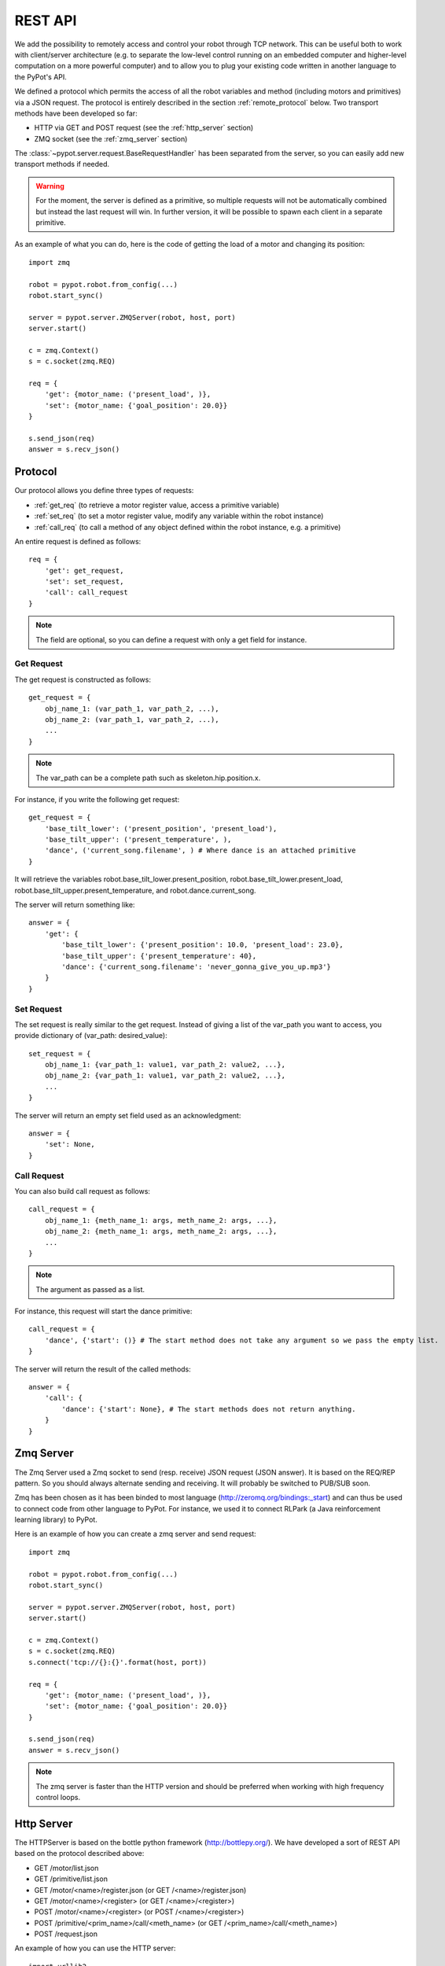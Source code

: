 REST API
========

We add the possibility to remotely access and control your robot through TCP network. This can be useful both to work with client/server architecture (e.g. to separate the low-level control running on an embedded computer and higher-level computation on a more powerful computer) and to allow you to plug your existing code written in another language to the PyPot's API.

We defined a protocol which permits the access of all the robot variables and method (including motors and primitives) via a JSON request. The protocol is entirely described in the section :ref:`remote_protocol` below. Two transport methods have been developed so far:

* HTTP via GET and POST request (see the :ref:`http_server` section)
* ZMQ socket (see the :ref:`zmq_server` section)

The :class:`~pypot.server.request.BaseRequestHandler` has been separated from the server, so you can easily add new transport methods if needed.

.. warning:: For the moment, the server is defined as a primitive, so multiple requests will not be automatically combined but instead the last request will win. In further version, it will be possible to spawn each client in a separate primitive.

As an example of what you can do, here is the code of getting the load of a motor and changing its position::

    import zmq

    robot = pypot.robot.from_config(...)
    robot.start_sync()

    server = pypot.server.ZMQServer(robot, host, port)
    server.start()

    c = zmq.Context()
    s = c.socket(zmq.REQ)

    req = {
        'get': {motor_name: ('present_load', )},
        'set': {motor_name: {'goal_position': 20.0}}
    }

    s.send_json(req)
    answer = s.recv_json()

.. _remote_protocol:

Protocol
--------

Our protocol allows you define three types of requests:

* :ref:`get_req` (to retrieve a motor register value, access a primitive variable)
* :ref:`set_req` (to set a motor register value, modify any variable within the robot instance)
* :ref:`call_req` (to call a method of any object defined within the robot instance, e.g. a primitive)

An entire request is defined as follows::

    req = {
        'get': get_request,
        'set': set_request,
        'call': call_request
    }

.. note:: The field are optional, so you can define a request with only a get field for instance.


.. _get_req:

Get Request
+++++++++++

The get request is constructed as follows::

    get_request = {
        obj_name_1: (var_path_1, var_path_2, ...),
        obj_name_2: (var_path_1, var_path_2, ...),
        ...
    }

.. note:: The var_path can be a complete path such as skeleton.hip.position.x.

For instance, if you write the following get request::

    get_request = {
        'base_tilt_lower': ('present_position', 'present_load'),
        'base_tilt_upper': ('present_temperature', ),
        'dance', ('current_song.filename', ) # Where dance is an attached primitive
    }

It will retrieve the variables robot.base_tilt_lower.present_position, robot.base_tilt_lower.present_load, robot.base_tilt_upper.present_temperature, and robot.dance.current_song.

The server will return something like::

    answer = {
        'get': {
            'base_tilt_lower': {'present_position': 10.0, 'present_load': 23.0},
            'base_tilt_upper': {'present_temperature': 40},
            'dance': {'current_song.filename': 'never_gonna_give_you_up.mp3'}
        }
    }


.. _set_req:

Set Request
+++++++++++

The set request is really similar to the get request. Instead of giving a list of the var_path you want to access, you provide dictionary of (var_path: desired_value)::

    set_request = {
        obj_name_1: {var_path_1: value1, var_path_2: value2, ...},
        obj_name_2: {var_path_1: value1, var_path_2: value2, ...},
        ...
    }

The server will return an empty set field used as an acknowledgment::

    answer = {
        'set': None,
    }

.. _call_req:

Call Request
++++++++++++

You can also build call request as follows::

    call_request = {
        obj_name_1: {meth_name_1: args, meth_name_2: args, ...},
        obj_name_2: {meth_name_1: args, meth_name_2: args, ...},
        ...
    }

.. note:: The argument as passed as a list.


For instance, this request will start the dance primitive::

    call_request = {
        'dance', {'start': ()} # The start method does not take any argument so we pass the empty list.
    }

The server will return the result of the called methods::

    answer = {
        'call': {
            'dance': {'start': None}, # The start methods does not return anything.
        }
    }

.. _zmq_server:

Zmq Server
----------

The Zmq Server used a Zmq socket to send (resp. receive) JSON request (JSON answer). It is based on the REQ/REP pattern. So you should always alternate sending and receiving. It will probably be switched to PUB/SUB soon.

Zmq has been chosen as it has been binded to most language (http://zeromq.org/bindings:_start) and can thus be used to connect code from other language to PyPot. For instance, we used it to connect RLPark (a Java reinforcement learning library) to PyPot.

Here is an example of how you can create a zmq server and send request::

    import zmq

    robot = pypot.robot.from_config(...)
    robot.start_sync()

    server = pypot.server.ZMQServer(robot, host, port)
    server.start()

    c = zmq.Context()
    s = c.socket(zmq.REQ)
    s.connect('tcp://{}:{}'.format(host, port))

    req = {
        'get': {motor_name: ('present_load', )},
        'set': {motor_name: {'goal_position': 20.0}}
    }

    s.send_json(req)
    answer = s.recv_json()

.. note:: The zmq server is faster than the HTTP version and should be preferred when working with high frequency control loops.

.. _http_server:

Http Server
-----------

The HTTPServer is based on the bottle python framework (http://bottlepy.org/). We have developed a sort of REST API based on the protocol described above:

* GET /motor/list.json
* GET /primitive/list.json
* GET /motor/<name>/register.json (or GET /<name>/register.json)
* GET /motor/<name>/<register> (or GET /<name>/<register>)
* POST /motor/<name>/<register> (or POST /<name>/<register>)
* POST /primitive/<prim_name>/call/<meth_name> (or GET /<prim_name>/call/<meth_name>)
* POST /request.json

An example of how you can use the HTTP server::

    import urllib2
    import json
    import time

    import pypot.robot
    import pypot.server

    robot = pypot.robot.from_config(...)
    robot.start_sync()

    server = pypot.server.HTTPServer(robot, host, port)
    server.start()

    time.sleep(1) # Make sure the server is really started

    url = 'http://{}:{}/motor/list.json'.format(host, port)
    print urllib2.urlopen(url).read()

    url = 'http://{}:{}/motor/base_tilt_lower/goal_position'.format(host, port)
    data = 20.0
    r = urllib2.Request(url, data=json.dumps(data), headers={'Content-Type': 'application/json'})
    print urllib2.urlopen(r).read()

.. note:: Note that the http server will always return a dictionary (see http://haacked.com/archive/2009/06/24/json-hijacking.aspx for an explanation).
